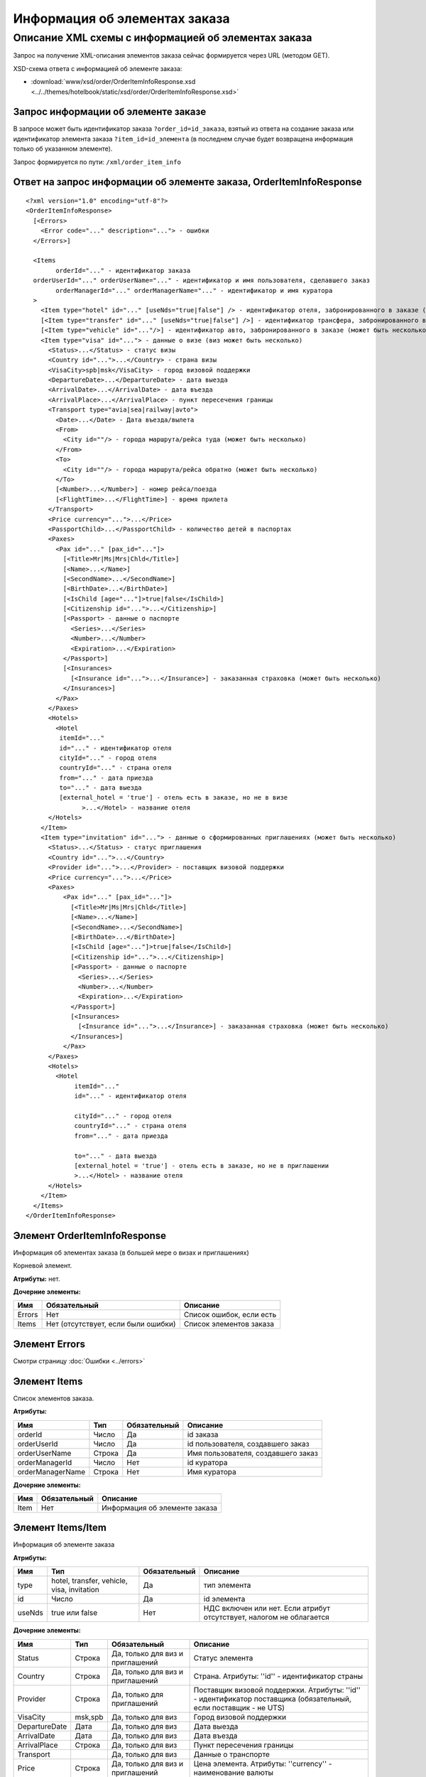 Информация об элементах заказа
##############################

Описание XML схемы с информацией об элементах заказа
====================================================

Запрос на получение XML-описания элементов заказа сейчас формируется через URL (методом GET).

XSD-схема ответа с информацией об элементе заказа: 

- :download:`www/xsd/order/OrderItemInfoResponse.xsd <../../themes/hotelbook/static/xsd/order/OrderItemInfoResponse.xsd>`

Запрос информации об элементе заказе
------------------------------------

В запросе может быть идентификатор заказа ``?order_id=id_заказа``, взятый из ответа на создание заказа или идентификатор элемента заказа 
``?item_id=id_элемента`` (в последнем случае будет возвращена информация только об указанном элементе). 

Запрос формируется по пути: ``/xml/order_item_info``

Ответ на запрос информации об элементе заказа, OrderItemInfoResponse
--------------------------------------------------------------------

::

    <?xml version="1.0" encoding="utf-8"?>
    <OrderItemInfoResponse>
      [<Errors>
        <Error code="..." description="..."> - ошибки
      </Errors>]
     
      <Items
            orderId="..." - идентификатор заказа
      orderUserId="..." orderUserName="..." - идентификатор и имя пользователя, сделавшего заказ
            orderManagerId="..." orderManagerName="..." - идентификатор и имя куратора
      >
        <Item type="hotel" id="..." [useNds="true|false"] /> - идентификатор отеля, забронированного в заказе (может быть несколько элементов)
        [<Item type="transfer" id="..." [useNds="true|false"] />] - идентификатор трансфера, забронированного в заказе (может быть несколько элементов)
        [<Item type="vehicle" id="..."/>] - идентификатор авто, забронированного в заказе (может быть несколько элементов)
        <Item type="visa" id="..."> - данные о визе (виз может быть несколько)
          <Status>...</Status> - статус визы
          <Country id="...">...</Country> - страна визы
          <VisaCity>spb|msk</VisaCity> - город визовой поддержки
          <DepartureDate>...</DepartureDate> - дата выезда
          <ArrivalDate>...</ArrivalDate> - дата въезда
          <ArrivalPlace>...</ArrivalPlace> - пункт пересечения границы
          <Transport type="avia|sea|railway|avto">
            <Date>...</Date> - Дата въезда/вылета
            <From>
              <City id=""/> - города маршрута/рейса туда (может быть несколько)
            </From>
            <To>
              <City id=""/> - города маршрута/рейса обратно (может быть несколько)
            </To>
            [<Number>...</Number>] - номер рейса/поезда
            [<FlightTime>...</FlightTime>] - время прилета
          </Transport>
          <Price currency="...">...</Price>
          <PassportChild>...</PassportChild> - количество детей в паспортах
          <Paxes>
            <Pax id="..." [pax_id="..."]>
              [<Title>Mr|Ms|Mrs|Chld</Title>]
              [<Name>...</Name>]
              [<SecondName>...</SecondName>]
              [<BirthDate>...</BirthDate>]
              [<IsChild [age="..."]>true|false</IsChild>]
              [<Citizenship id="...">...</Citizenship>]
              [<Passport> - данные о паспорте
                <Series>...</Series>
                <Number>...</Number>
                <Expiration>...</Expiration>
              </Passport>]
              [<Insurances>
                [<Insurance id="...">...</Insurance>] - заказанная страховка (может быть несколько)
              </Insurances>]
            </Pax>
          </Paxes>
          <Hotels>
            <Hotel
             itemId="..."
             id="..." - идентификатор отеля
             cityId="..." - город отеля
             countryId="..." - страна отеля
             from="..." - дата приезда
             to="..." - дата выезда
             [external_hotel = 'true'] - отель есть в заказе, но не в визе
                   >...</Hotel> - название отеля
          </Hotels>
        </Item>
        <Item type="invitation" id="..."> - данные о сформированных приглашениях (может быть несколько)
          <Status>...</Status> - статус приглашения
          <Country id="...">...</Country>
          <Provider id="...">...</Provider> - поставщик визовой поддержки
          <Price currency="...">...</Price>
          <Paxes>
              <Pax id="..." [pax_id="..."]>
                [<Title>Mr|Ms|Mrs|Chld</Title>]
                [<Name>...</Name>]
                [<SecondName>...</SecondName>]
                [<BirthDate>...</BirthDate>]
                [<IsChild [age="..."]>true|false</IsChild>]
                [<Citizenship id="...">...</Citizenship>]
                [<Passport> - данные о паспорте
                  <Series>...</Series>
                  <Number>...</Number>
                  <Expiration>...</Expiration>
                </Passport>]
                [<Insurances>
                  [<Insurance id="...">...</Insurance>] - заказанная страховка (может быть несколько)
                </Insurances>]
              </Pax>
          </Paxes>
          <Hotels>
            <Hotel
                 itemId="..."
                 id="..." - идентификатор отеля

                 cityId="..." - город отеля
                 countryId="..." - страна отеля
                 from="..." - дата приезда

                 to="..." - дата выезда
                 [external_hotel = 'true'] - отель есть в заказе, но не в приглашении
                 >...</Hotel> - название отеля
          </Hotels>
        </Item>
      </Items>
    </OrderItemInfoResponse>

Элемент OrderItemInfoResponse
-----------------------------

Информация об элементах заказа (в большей мере о визах и приглашениях)

Корневой элемент.

**Атрибуты:** нет.

**Дочерние элементы:**

+--------+-------------------------------------+--------------------------+
| Имя    | Обязательный                        | Описание                 |
+========+=====================================+==========================+
| Errors | Нет                                 | Список ошибок, если есть |
+--------+-------------------------------------+--------------------------+
| Items  | Нет (отсутствует, если были ошибки) | Список элементов заказа  |
+--------+-------------------------------------+--------------------------+

Элемент Errors
--------------

Смотри страницу :doc:`Ошибки <../errors>`

Элемент Items
-------------

Список элементов заказа.

**Атрибуты:**

+--------------------+----------+----------------+--------------------------------------+
| Имя                | Тип      | Обязательный   | Описание                             |
+====================+==========+================+======================================+
| orderId            | Число    | Да             | id заказа                            |
+--------------------+----------+----------------+--------------------------------------+
| orderUserId        | Число    | Да             | id пользователя, создавшего заказ    |
+--------------------+----------+----------------+--------------------------------------+
| orderUserName      | Строка   | Да             | Имя пользователя, создавшего заказ   |
+--------------------+----------+----------------+--------------------------------------+
| orderManagerId     | Число    | Нет            | id куратора                          |
+--------------------+----------+----------------+--------------------------------------+
| orderManagerName   | Строка   | Нет            | Имя куратора                         |
+--------------------+----------+----------------+--------------------------------------+

**Дочерние элементы:**

+--------+----------------+---------------------------------+
| Имя    | Обязательный   | Описание                        |
+========+================+=================================+
| Item   | Нет            | Информация об элементе заказа   |
+--------+----------------+---------------------------------+

Элемент Items/Item
------------------

Информация об элементе заказа

**Атрибуты:**

+----------+----------------------------------------------+----------------+------------------------------------------------------------------------+
| Имя      | Тип                                          | Обязательный   | Описание                                                               |
+==========+==============================================+================+========================================================================+
| type     | hotel, transfer, vehicle, visa, invitation   | Да             | тип элемента                                                           |
+----------+----------------------------------------------+----------------+------------------------------------------------------------------------+
| id       | Число                                        | Да             | id элемента                                                            |
+----------+----------------------------------------------+----------------+------------------------------------------------------------------------+
| useNds   | true или false                               | Нет            | НДС включен или нет. Если атрибут отсутствует, налогом не облагается   |
+----------+----------------------------------------------+----------------+------------------------------------------------------------------------+

**Дочерние элементы:**

+---------------+---------+----------------------------------+------------------------------------------------------------------------------------------------------------------+
| Имя           | Тип     | Обязательный                     | Описание                                                                                                         |
+===============+=========+==================================+==================================================================================================================+
| Status        | Строка  | Да, только для виз и приглашений | Статус элемента                                                                                                  |
+---------------+---------+----------------------------------+------------------------------------------------------------------------------------------------------------------+
| Country       | Строка  | Да, только для виз и приглашений | Страна. Атрибуты: ''id'' - идентификатор страны                                                                  |
+---------------+---------+----------------------------------+------------------------------------------------------------------------------------------------------------------+
| Provider      | Строка  | Да, только для приглашений       | Поставщик визовой поддержки. Атрибуты: ''id'' - идентификатор поставщика (обязательный, если поставщик - не UTS) |
+---------------+---------+----------------------------------+------------------------------------------------------------------------------------------------------------------+
| VisaCity      | msk,spb | Да, только для виз               | Город визовой поддержки                                                                                          |
+---------------+---------+----------------------------------+------------------------------------------------------------------------------------------------------------------+
| DepartureDate | Дата    | Да, только для виз               | Дата выезда                                                                                                      |
+---------------+---------+----------------------------------+------------------------------------------------------------------------------------------------------------------+
| ArrivalDate   | Дата    | Да, только для виз               | Дата въезда                                                                                                      |
+---------------+---------+----------------------------------+------------------------------------------------------------------------------------------------------------------+
| ArrivalPlace  | Строка  | Да, только для виз               | Пункт пересечения границы                                                                                        |
+---------------+---------+----------------------------------+------------------------------------------------------------------------------------------------------------------+
| Transport     |         | Да, только для виз               | Данные о транспорте                                                                                              |
+---------------+---------+----------------------------------+------------------------------------------------------------------------------------------------------------------+
| Price         | Строка  | Да, только для виз и приглашений | Цена элемента. Атрибуты: ''currency'' - наименование валюты                                                      |
+---------------+---------+----------------------------------+------------------------------------------------------------------------------------------------------------------+
| PassportChild | Число   | Да, только для виз               | Количество детей в паспортах                                                                                     |
+---------------+---------+----------------------------------+------------------------------------------------------------------------------------------------------------------+
| Paxes         |         | Да, только для виз и приглашений | Список клиентов. Дочерние элементы: ''Pax'' - информация о клиенте                                               |
+---------------+---------+----------------------------------+------------------------------------------------------------------------------------------------------------------+
| Hotels        |         | Да, только для виз и приглашений | Список отелей, на которые сформирована виза/приглашение. Дочерние элементы: ''Hotel'' - информация об отеле      |
+---------------+---------+----------------------------------+------------------------------------------------------------------------------------------------------------------+


Элемент Items/Item/Transport
----------------------------

Информация о транспорте.

**Атрибуты:**

+------+--------------------------+--------------+----------------+
| Имя  | Тип                      | Обязательный | Описание       |
+======+==========================+==============+================+
| type | avia, sea, railway, avto | Да           | Тип транспорта |
+------+--------------------------+--------------+----------------+

**Дочерние элементы:**

+------------+--------+--------------+----------------------+
| Имя        | Тип    | Обязательный | Описание             |
+============+========+==============+======================+
| Date       | Дата   | Да           | Дата въезда/вылета   |
+------------+--------+--------------+----------------------+
| From       |        | Да           | Маршрут/рейс туда    |
+------------+--------+--------------+----------------------+
| To         |        | Да           | Маршрут/рейс обратно |
+------------+--------+--------------+----------------------+
| Number     | Строка | Нет          | Номер рейса/поезда   |
+------------+--------+--------------+----------------------+
| FlightTime | Время  | Нет          | Время прилета        |
+------------+--------+--------------+----------------------+

Элементы Items/Item/Transport/From и Items/Item/Transport/To
------------------------------------------------------------

Маршрут/рейс.

**Атрибуты:** нет.

**Дочерние элементы:**

+------+-----+--------------+-------------------------------------------------------+
| Имя  | Тип | Обязательный | Описание                                              |
+======+=====+==============+=======================================================+
| City | Тип | Да           | Город в маршруте, рейсе. Атрибуты: ''id'' - id города |
+------+-----+--------------+-------------------------------------------------------+

Элемент Items/Item/Paxes/Pax
----------------------------

Информация о персоне.

**Атрибуты:**

+-------+-------+--------------+------------+
| Имя   | Тип   | Обязательный | Описание   |
+=======+=======+==============+============+
| id    | Число | Да           | id персоны |
+-------+-------+--------------+------------+
| paxId | Число | Нет          | id персоны |
+-------+-------+--------------+------------+

**Дочерние элементы:**

+-------------+-------------------+--------------+---------------------------------------------------------------------------------------------------------------------------------------------------------+
| Имя         | Тип               | Обязательный | Описание                                                                                                                                                |
+=============+===================+==============+=========================================================================================================================================================+
| Title       | Mr, Mrs, Ms, Chld | Нет          | Обращение к персоне                                                                                                                                     |
+-------------+-------------------+--------------+---------------------------------------------------------------------------------------------------------------------------------------------------------+
| Name        | Строка            | Нет          | Имя персоны                                                                                                                                             |
+-------------+-------------------+--------------+---------------------------------------------------------------------------------------------------------------------------------------------------------+
| SecondName  | Строка            | Нет          | Фамилия персоны                                                                                                                                         |
+-------------+-------------------+--------------+---------------------------------------------------------------------------------------------------------------------------------------------------------+
| BirthDate   | Дата              | Нет          | Дата рождения персоны                                                                                                                                   |
+-------------+-------------------+--------------+---------------------------------------------------------------------------------------------------------------------------------------------------------+
| IsChild     | true или false    | Нет          | Является ли данный клиент ребенком. Атрибуты: ''age'' - возраст персоны, если это ребенок                                                               |
+-------------+-------------------+--------------+---------------------------------------------------------------------------------------------------------------------------------------------------------+
| Citizenship | Строка            | Нет          | Гражданство персоны. Атрибуты: ''id'' - id страны                                                                                                       |
+-------------+-------------------+--------------+---------------------------------------------------------------------------------------------------------------------------------------------------------+
| Passport    |                   | Нет          | Данные о паспорте. Дочерние элементы (все обязательны): ''Series'' - серия паспорта ''Number'' - номер паспорта ''Expiration'' - срок действия паспорта |
+-------------+-------------------+--------------+---------------------------------------------------------------------------------------------------------------------------------------------------------+
| Insurances  | Строка            | Да           | Список страховок. Дочерние элементы: ''Insurance'' - тип страховки (id типа в качестве атрибута этого элемента)                                         |
+-------------+-------------------+--------------+---------------------------------------------------------------------------------------------------------------------------------------------------------+

Элемент Items/Item/Hotels/Hotel
-------------------------------

Название отеля, на который сформирована виза/приглашение

**Атрибуты:**

+-----------+-------+--------------+----------------------------+
| Имя       | Тип   | Обязательный | Описание                   |
+===========+=======+==============+============================+
| itemId    | Число | Да           | id элемента заказа (отеля) |
+-----------+-------+--------------+----------------------------+
| id        | Число | Да           | id отеля                   |
+-----------+-------+--------------+----------------------------+
| cityId    | Число | Да           | id города отеля            |
+-----------+-------+--------------+----------------------------+
| countryId | Число | Да           | id страны отеля            |
+-----------+-------+--------------+----------------------------+
| from      | Дата  | Да           | Дата приезда               |
+-----------+-------+--------------+----------------------------+
| to        | Дата  | Да           | Дата выезда                |
+-----------+-------+--------------+----------------------------+

**Дочерние элементы:** нет.